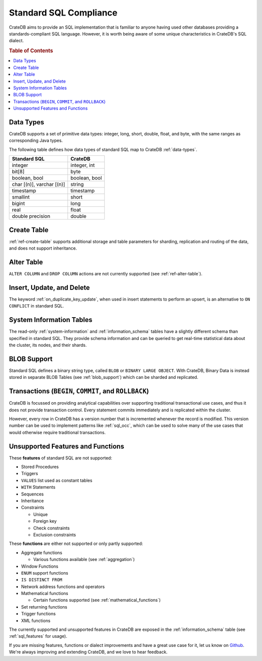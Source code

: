 .. _crate_standard_sql:

=======================
Standard SQL Compliance
=======================

CrateDB aims to provide an SQL implementation that is familiar to anyone having
used other databases providing a standards-compliant SQL language. However, it
is worth being aware of some unique characteristics in CrateDB's SQL dialect.

.. rubric:: Table of Contents

.. contents::
   :local:

Data Types
==========

CrateDB supports a set of primitive data types: integer, long, short, double,
float, and byte, with the same ranges as corresponding Java types.

The following table defines how data types of standard SQL map to CrateDB
:ref:`data-types`.

+-----------------------------------+------------------------+
| Standard SQL                      | CrateDB                |
+===================================+========================+
| integer                           | integer, int           |
+-----------------------------------+------------------------+
| bit[8]                            | byte                   |
+-----------------------------------+------------------------+
| boolean, bool                     | boolean, bool          |
+-----------------------------------+------------------------+
| char [(n)], varchar [(n)]         | string                 |
+-----------------------------------+------------------------+
| timestamp                         | timestamp              |
+-----------------------------------+------------------------+
| smallint                          | short                  |
+-----------------------------------+------------------------+
| bigint                            | long                   |
+-----------------------------------+------------------------+
| real                              | float                  |
+-----------------------------------+------------------------+
| double precision                  | double                 |
+-----------------------------------+------------------------+

Create Table
============

:ref:`ref-create-table` supports additional storage and table parameters for
sharding, replication and routing of the data, and does not support
inheritance.

Alter Table
===========

``ALTER COLUMN`` and ``DROP COLUMN`` actions are not currently supported (see
:ref:`ref-alter-table`).

Insert, Update, and Delete
==========================

The keyword :ref:`on_duplicate_key_update`, when used in insert statements to
perform an upsert, is an alternative to ``ON CONFLICT`` in standard SQL.

System Information Tables
=========================

The read-only :ref:`system-information` and :ref:`information_schema` tables
have a slightly different schema than specified in standard SQL. They provide
schema information and can be queried to get real-time statistical data about
the cluster, its nodes, and their shards.

BLOB Support
============

Standard SQL defines a binary string type, called ``BLOB`` or ``BINARY LARGE
OBJECT``. With CrateDB, Binary Data is instead stored in separate BLOB Tables
(see :ref:`blob_support`) which can be sharded and replicated.

Transactions (``BEGIN``, ``COMMIT``, and ``ROLLBACK``)
======================================================

CrateDB is focussed on providing analytical capabilities over supporting
traditional transactional use cases, and thus it does not provide transaction
control. Every statement commits immediately and is replicated within the
cluster.

However, every row in CrateDB has a version number that is incremented whenever
the record is modified. This version number can be used to implement patterns
like :ref:`sql_occ`, which can be used to solve many of the use cases that
would otherwise require traditional transactions.

Unsupported Features and Functions
==================================

These **features** of standard SQL are not supported:

- Stored Procedures

- Triggers

- ``VALUES`` list used as constant tables

- ``WITH`` Statements

- Sequences

- Inheritance

- Constraints

  - Unique

  - Foreign key

  - Check constraints

  - Exclusion constraints

These **functions** are either not supported or only partly supported:

- Aggregate functions

  - Various functions available (see :ref:`aggregation`)

- Window Functions

- ``ENUM`` support functions

- ``IS DISTINCT FROM``

- Network address functions and operators

- Mathematical functions

  - Certain functions supported (see :ref:`mathematical_functions`)

- Set returning functions

- Trigger functions

- XML functions

The currently supported and unsupported features in CrateDB are exposed in the
:ref:`information_schema` table (see :ref:`sql_features` for usage).

If you are missing features, functions or dialect improvements and have a great
use case for it, let us know on `Github`_. We're always improving and extending
CrateDB, and we love to hear feedback.

.. _Github: https://github.com/crate/crate
